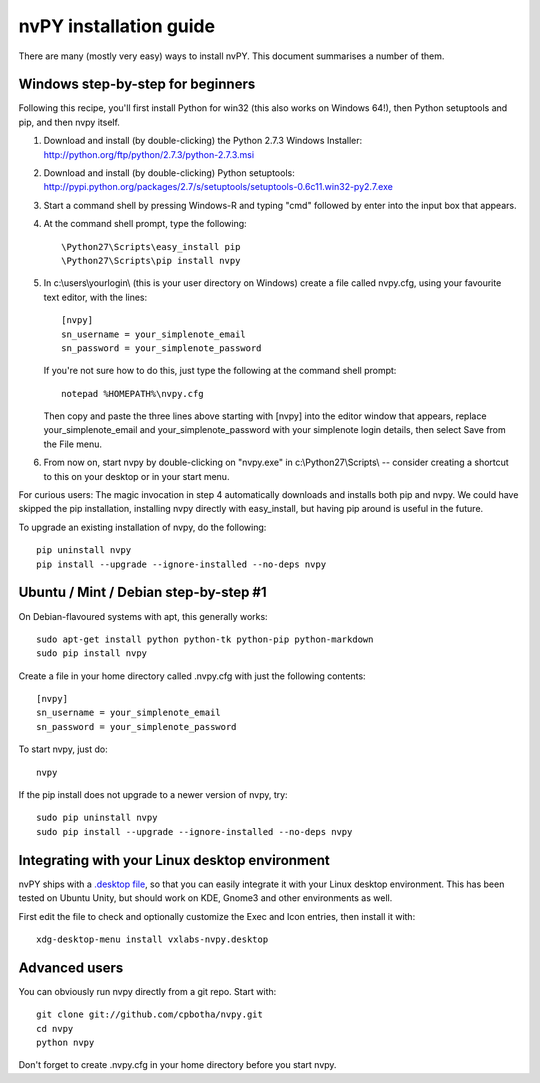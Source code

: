 =======================
nvPY installation guide
=======================

There are many (mostly very easy) ways to install nvPY. This document summarises a number of them.

Windows step-by-step for beginners
==================================

Following this recipe, you'll first install Python for win32 (this also works on Windows 64!), then Python setuptools and pip, and then nvpy itself.

1. Download and install (by double-clicking) the Python 2.7.3 Windows Installer: http://python.org/ftp/python/2.7.3/python-2.7.3.msi
2. Download and install (by double-clicking) Python setuptools: http://pypi.python.org/packages/2.7/s/setuptools/setuptools-0.6c11.win32-py2.7.exe
3. Start a command shell by pressing Windows-R and typing "cmd" followed by enter into the input box that appears.
4. At the command shell prompt, type the following::

    \Python27\Scripts\easy_install pip
    \Python27\Scripts\pip install nvpy

5. In c:\\users\\yourlogin\\ (this is your user directory on Windows) create a file called nvpy.cfg, using your favourite text editor, with the lines::

    [nvpy]
    sn_username = your_simplenote_email
    sn_password = your_simplenote_password

   If you're not sure how to do this, just type the following at the command shell prompt::

    notepad %HOMEPATH%\nvpy.cfg

   Then copy and paste the three lines above starting with [nvpy] into the editor window that appears, replace your_simplenote_email and your_simplenote_password with your simplenote login details, then select Save from the File menu.

6. From now on, start nvpy by double-clicking on "nvpy.exe" in c:\\Python27\\Scripts\\ -- consider creating a shortcut to this on your desktop or in your start menu.

For curious users: The magic invocation in step 4 automatically downloads and installs both pip and nvpy. We could have skipped the pip installation, installing nvpy directly with easy_install, but having pip around is useful in the future.

To upgrade an existing installation of nvpy, do the following::

    pip uninstall nvpy
    pip install --upgrade --ignore-installed --no-deps nvpy


Ubuntu / Mint / Debian step-by-step #1
======================================

On Debian-flavoured systems with apt, this generally works::

    sudo apt-get install python python-tk python-pip python-markdown
    sudo pip install nvpy

Create a file in your home directory called .nvpy.cfg with just the following contents::

    [nvpy]
    sn_username = your_simplenote_email
    sn_password = your_simplenote_password

To start nvpy, just do::

    nvpy

If the pip install does not upgrade to a newer version of nvpy, try::

    sudo pip uninstall nvpy
    sudo pip install --upgrade --ignore-installed --no-deps nvpy

Integrating with your Linux desktop environment
===============================================

nvPY ships with a `.desktop file <https://github.com/cpbotha/nvpy/blob/master/nvpy/vxlabs-nvpy.desktop>`_, so that you can easily integrate it with your Linux desktop environment. This has been tested on Ubuntu Unity, but should work on KDE, Gnome3 and other environments as well.

First edit the file to check and optionally customize the Exec and Icon entries, then install it with::

    xdg-desktop-menu install vxlabs-nvpy.desktop

Advanced users
==============

You can obviously run nvpy directly from a git repo. Start with::

    git clone git://github.com/cpbotha/nvpy.git
    cd nvpy
    python nvpy
    
Don't forget to create .nvpy.cfg in your home directory before you start nvpy.
